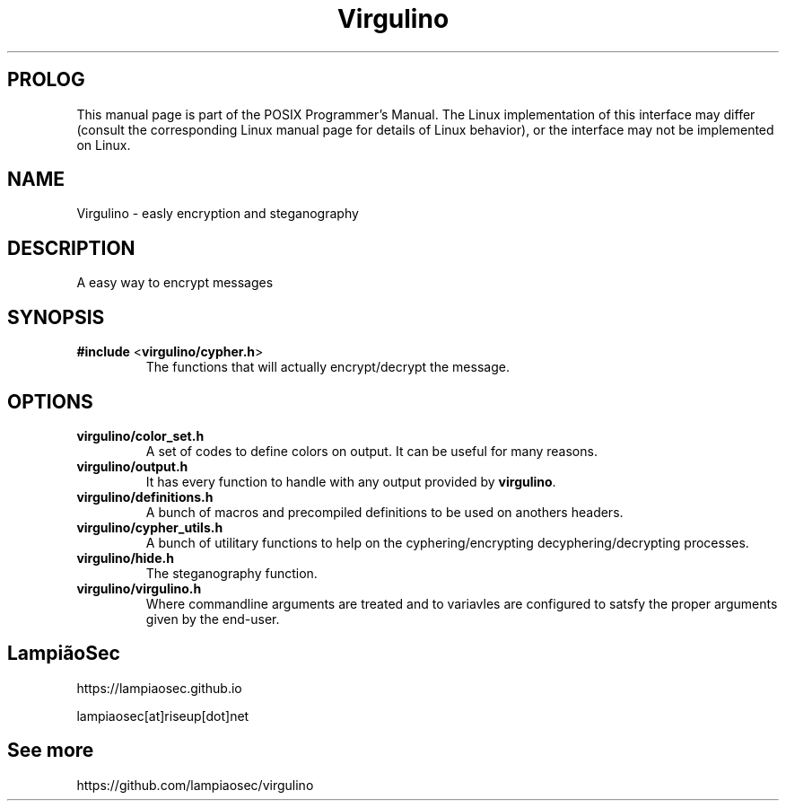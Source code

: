 .TH "Virgulino" 3 "02.03.2016" "1.0" "POSIX Programmer's Manual"

.SH PROLOG
This manual page is part of the POSIX Programmer's Manual. The Linux implementation of this interface may differ (consult the corresponding Linux manual page for details of Linux behavior), or the interface may not be implemented on Linux.

.SH NAME
Virgulino - easly encryption and steganography

.SH DESCRIPTION
A easy way to encrypt messages

.SH SYNOPSIS
.TP
\fB#include\fR <\fBvirgulino/cypher.h\fR>
The functions that will actually encrypt/decrypt the message.

.SH OPTIONS
.TP
\fBvirgulino/color_set.h\fR
A set of codes to define colors on output. It can be useful for many reasons.
.TP
\fBvirgulino/output.h\fR
It has every function to handle with any output provided by \fBvirgulino\fR.
.TP
\fBvirgulino/definitions.h\fR
A bunch of macros and precompiled definitions to be used on anothers headers.
.TP
\fBvirgulino/cypher_utils.h\fR
A bunch of utilitary functions to help on the cyphering/encrypting decyphering/decrypting processes.
.TP
\fBvirgulino/hide.h\fR
The steganography function.
.TP
\fBvirgulino/virgulino.h\fR
Where commandline arguments are treated and to variavles are configured to satsfy the proper arguments given by the end-user.

.SH LampiãoSec
.RI https://lampiaosec.github.io

.RI lampiaosec[at]riseup[dot]net

.SH See more
.RI https://github.com/lampiaosec/virgulino
.RE
